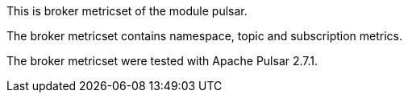 This is broker metricset of the module pulsar.

The broker metricset contains namespace, topic and subscription metrics.

The broker metricset  were tested with Apache Pulsar 2.7.1.
